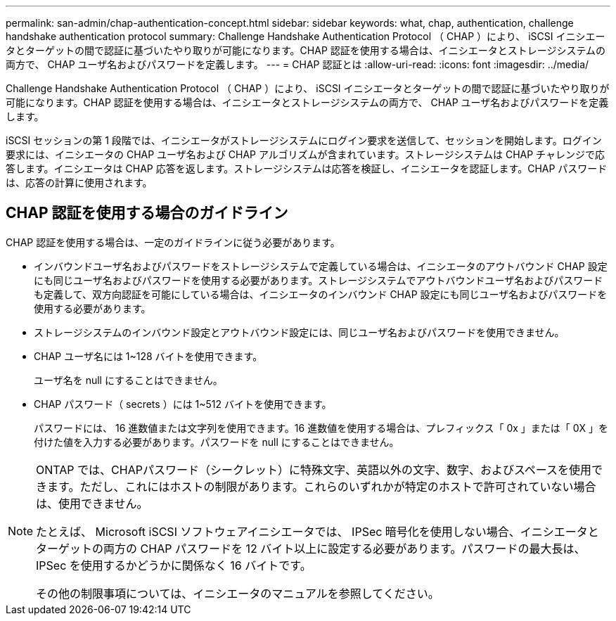 ---
permalink: san-admin/chap-authentication-concept.html 
sidebar: sidebar 
keywords: what, chap, authentication, challenge handshake authentication protocol 
summary: Challenge Handshake Authentication Protocol （ CHAP ）により、 iSCSI イニシエータとターゲットの間で認証に基づいたやり取りが可能になります。CHAP 認証を使用する場合は、イニシエータとストレージシステムの両方で、 CHAP ユーザ名およびパスワードを定義します。 
---
= CHAP 認証とは
:allow-uri-read: 
:icons: font
:imagesdir: ../media/


[role="lead"]
Challenge Handshake Authentication Protocol （ CHAP ）により、 iSCSI イニシエータとターゲットの間で認証に基づいたやり取りが可能になります。CHAP 認証を使用する場合は、イニシエータとストレージシステムの両方で、 CHAP ユーザ名およびパスワードを定義します。

iSCSI セッションの第 1 段階では、イニシエータがストレージシステムにログイン要求を送信して、セッションを開始します。ログイン要求には、イニシエータの CHAP ユーザ名および CHAP アルゴリズムが含まれています。ストレージシステムは CHAP チャレンジで応答します。イニシエータは CHAP 応答を返します。ストレージシステムは応答を検証し、イニシエータを認証します。CHAP パスワードは、応答の計算に使用されます。



== CHAP 認証を使用する場合のガイドライン

CHAP 認証を使用する場合は、一定のガイドラインに従う必要があります。

* インバウンドユーザ名およびパスワードをストレージシステムで定義している場合は、イニシエータのアウトバウンド CHAP 設定にも同じユーザ名およびパスワードを使用する必要があります。ストレージシステムでアウトバウンドユーザ名およびパスワードも定義して、双方向認証を可能にしている場合は、イニシエータのインバウンド CHAP 設定にも同じユーザ名およびパスワードを使用する必要があります。
* ストレージシステムのインバウンド設定とアウトバウンド設定には、同じユーザ名およびパスワードを使用できません。
* CHAP ユーザ名には 1~128 バイトを使用できます。
+
ユーザ名を null にすることはできません。

* CHAP パスワード（ secrets ）には 1~512 バイトを使用できます。
+
パスワードには、 16 進数値または文字列を使用できます。16 進数値を使用する場合は、プレフィックス「 0x 」または「 0X 」を付けた値を入力する必要があります。パスワードを null にすることはできません。



[NOTE]
====
ONTAP では、CHAPパスワード（シークレット）に特殊文字、英語以外の文字、数字、およびスペースを使用できます。ただし、これにはホストの制限があります。これらのいずれかが特定のホストで許可されていない場合は、使用できません。

たとえば、 Microsoft iSCSI ソフトウェアイニシエータでは、 IPSec 暗号化を使用しない場合、イニシエータとターゲットの両方の CHAP パスワードを 12 バイト以上に設定する必要があります。パスワードの最大長は、 IPSec を使用するかどうかに関係なく 16 バイトです。

その他の制限事項については、イニシエータのマニュアルを参照してください。

====